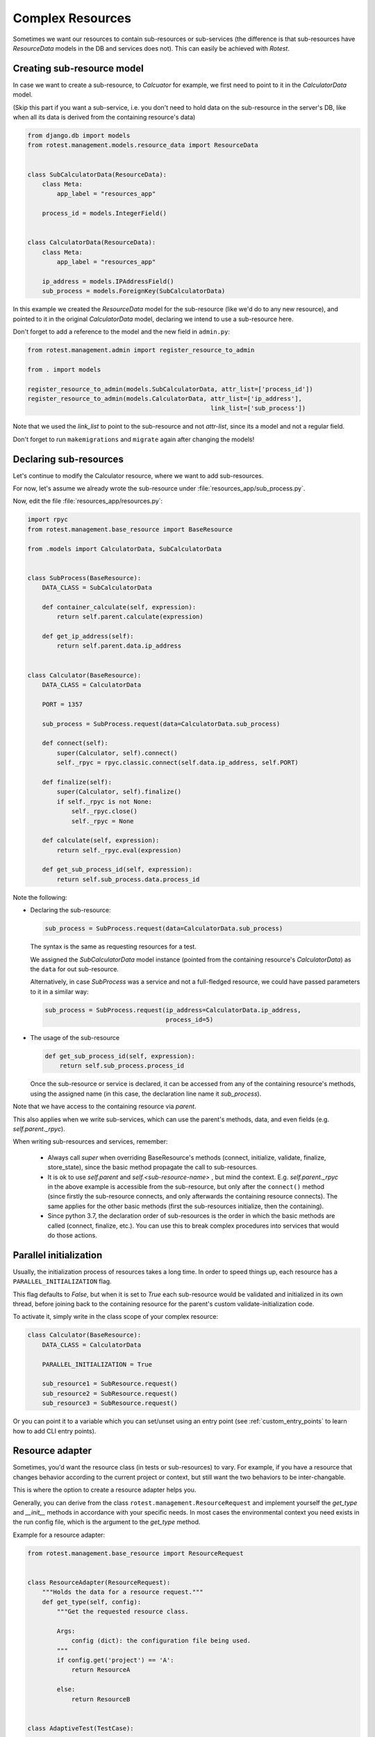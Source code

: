 =================
Complex Resources
=================

Sometimes we want our resources to contain sub-resources or sub-services
(the difference is that sub-resources have `ResourceData` models in the DB and
services does not). This can easily be achieved with `Rotest`.


Creating sub-resource model
===========================

In case we want to create a sub-resource, to `Calcuator` for example, we first
need to point to it in the `CalculatorData` model.

(Skip this part if you want a sub-service, i.e. you don't need to hold data
on the sub-resource in the server's DB, like when all its data is derived
from the containing resource's data)

.. code-block:: python

    from django.db import models
    from rotest.management.models.resource_data import ResourceData


    class SubCalculatorData(ResourceData):
        class Meta:
            app_label = "resources_app"

        process_id = models.IntegerField()


    class CalculatorData(ResourceData):
        class Meta:
            app_label = "resources_app"

        ip_address = models.IPAddressField()
        sub_process = models.ForeignKey(SubCalculatorData)

In this example we created the `ResourceData` model for the sub-resource
(like we'd do to any new resource), and pointed to it in the original
`CalculatorData` model, declaring we intend to use a sub-resource here.

Don't forget to add a reference to the model and the new field in ``admin.py``:

.. code-block:: python

    from rotest.management.admin import register_resource_to_admin

    from . import models

    register_resource_to_admin(models.SubCalculatorData, attr_list=['process_id'])
    register_resource_to_admin(models.CalculatorData, attr_list=['ip_address'],
                                                      link_list=['sub_process'])

Note that we used the `link_list` to point to the sub-resource and not `attr-list`,
since its a model and not a regular field.

Don't forget to run ``makemigrations`` and ``migrate`` again after changing the models!


Declaring sub-resources
=======================

Let's continue to modify the Calculator resource, where we want to add
sub-resources.

For now, let's assume we already wrote the sub-resource under
:file:`resources_app/sub_process.py`.

Now, edit the file :file:`resources_app/resources.py`:

.. code-block:: python

    import rpyc
    from rotest.management.base_resource import BaseResource

    from .models import CalculatorData, SubCalculatorData


    class SubProcess(BaseResource):
        DATA_CLASS = SubCalculatorData

        def container_calculate(self, expression):
            return self.parent.calculate(expression)

        def get_ip_address(self):
            return self.parent.data.ip_address


    class Calculator(BaseResource):
        DATA_CLASS = CalculatorData

        PORT = 1357

        sub_process = SubProcess.request(data=CalculatorData.sub_process)

        def connect(self):
            super(Calculator, self).connect()
            self._rpyc = rpyc.classic.connect(self.data.ip_address, self.PORT)

        def finalize(self):
            super(Calculator, self).finalize()
            if self._rpyc is not None:
                self._rpyc.close()
                self._rpyc = None

        def calculate(self, expression):
            return self._rpyc.eval(expression)

        def get_sub_process_id(self, expression):
            return self.sub_process.data.process_id

Note the following:

* Declaring the sub-resource:

  .. code-block:: python

    sub_process = SubProcess.request(data=CalculatorData.sub_process)

  The syntax is the same as requesting resources for a test.

  We assigned the `SubCalculatorData` model instance (pointed from the
  containing resource's `CalculatorData`) as the ``data`` for out sub-resource.

  Alternatively, in case `SubProcess` was a service and not a full-fledged
  resource, we could have passed parameters to it in a similar way:

  .. code-block:: python

    sub_process = SubProcess.request(ip_address=CalculatorData.ip_address,
                                     process_id=5)

* The usage of the sub-resource

  .. code-block:: python

    def get_sub_process_id(self, expression):
        return self.sub_process.process_id

  Once the sub-resource or service is declared, it can be accessed from any
  of the containing resource's methods, using the assigned name (in this case,
  the declaration line name it `sub_process`).


Note that we have access to the containing resource via `parent`.

This also applies when we write sub-services, which can use the parent's methods,
data, and even fields (e.g. `self.parent._rpyc`).

When writing sub-resources and services, remember:

 * Always call `super` when overriding BaseResource's methods (connect, initialize,
   validate, finalize, store_state), since the basic method propagate the call to
   sub-resources.

 * It is ok to use `self.parent` and `self.<sub-resource-name>` , but mind the context.
   E.g. `self.parent._rpyc` in the above example is accessible from the sub-resource,
   but only after the ``connect()`` method (since firstly the sub-resource connects,
   and only afterwards the containing resource connects). The same applies for the
   other basic methods (first the sub-resources initialize, then the containing).

 * Since python 3.7, the declaration order of sub-resources is the order in
   which the basic methods are called (connect, finalize, etc.). You can use this
   to break complex procedures into services that would do those actions.


Parallel initialization
=======================

Usually, the initialization process of resources takes a long time.
In order to speed things up, each resource has a ``PARALLEL_INITIALIZATION`` flag.

This flag defaults to `False`, but when it is set to `True` each sub-resource
would be validated and initialized in its own thread, before joining back to the
containing resource for the parent's custom validate-initialization code.

To activate it, simply write in the class scope of your complex resource:

.. code-block:: python

    class Calculator(BaseResource):
        DATA_CLASS = CalculatorData

        PARALLEL_INITIALIZATION = True

        sub_resource1 = SubResource.request()
        sub_resource2 = SubResource.request()
        sub_resource3 = SubResource.request()


Or you can point it to a variable which you can set/unset using an entry point
(see :ref:`custom_entry_points` to learn how to add CLI entry points).


Resource adapter
================

Sometimes, you'd want the resource class (in tests or sub-resources) to vary.
For example, if you have a resource that changes behavior according to the
current project or context, but still want the two behaviors to be inter-changable.

This is where the option to create a resource adapter helps you.

Generally, you can derive from the class ``rotest.management.ResourceRequest``
and implement yourself the `get_type` and `__init__` methods in accordance with
your specific needs. In most cases the environmental context you need exists
in the run config file, which is the argument to the `get_type` method.

Example for a resource adapter:

.. code-block:: python

    from rotest.management.base_resource import ResourceRequest


    class ResourceAdapter(ResourceRequest):
        """Holds the data for a resource request."""
        def get_type(self, config):
            """Get the requested resource class.

            Args:
                config (dict): the configuration file being used.
            """
            if config.get('project') == 'A':
                return ResourceA

            else:
                return ResourceB


    class AdaptiveTest(TestCase):

        res = ResourceAdapter()


This will give the test a resource named 'res' that would be either an instance
of `ResourceA` or of `ResourceB` depending on the value of the field 'project'
in the run config json file.

You can also pass kwargs to the adapter the same way you would to BaseResource.request().

Similarly, you can also declare adaptive sub-resources:

.. code-block:: python

    from rotest.management import ResourceAdapter

    class AdaptiveResource(BaseResource):
        DATA_CLASS = CalculatorData

        sub_resource = ResourceAdapter(data=CalculatorData.sub_process)

